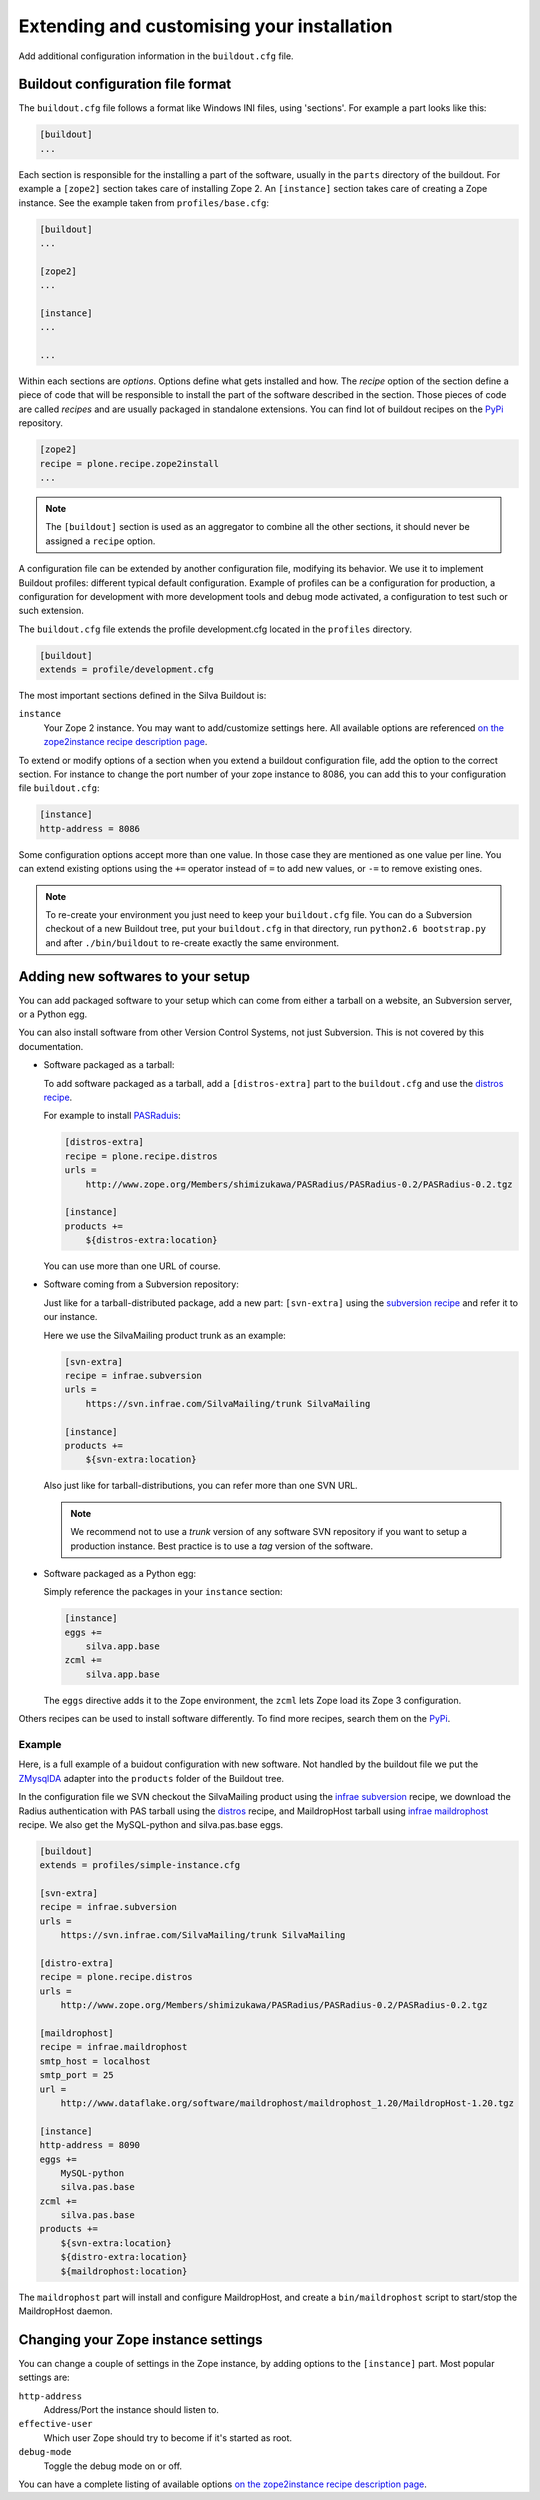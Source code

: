 .. _extending-and-customising-your-installation:

Extending and customising your installation
===========================================

Add additional configuration information in the ``buildout.cfg``
file.

Buildout configuration file format
----------------------------------

The ``buildout.cfg`` file follows a format like Windows INI files,
using 'sections'. For example a part looks like this:

.. code-block:: ini

   [buildout]
   ...

Each section is responsible for the installing a part of the software,
usually in the ``parts`` directory of the buildout. For example a
``[zope2]`` section takes care of installing Zope 2. An ``[instance]``
section takes care of creating a Zope instance. See the example taken
from ``profiles/base.cfg``:

.. code-block:: ini

   [buildout]
   ...

   [zope2]
   ...

   [instance]
   ...

   ...

Within each sections are *options*. Options define what gets installed
and how. The *recipe* option of the section define a piece of code
that will be responsible to install the part of the software described
in the section. Those pieces of code are called *recipes* and are
usually packaged in standalone extensions. You can find lot of
buildout recipes on the `PyPi`_ repository.

.. code-block:: ini

   [zope2]
   recipe = plone.recipe.zope2install
   ...

.. note::

   The ``[buildout]`` section is used as an aggregator to combine all the
   other sections, it should never be assigned a ``recipe`` option.

A configuration file can be extended by another configuration file,
modifying its behavior. We use it to implement Buildout profiles:
different typical default configuration. Example of profiles can be a
configuration for production, a configuration for development with
more development tools and debug mode activated, a configuration to
test such or such extension.

The ``buildout.cfg`` file extends the profile development.cfg located
in the ``profiles`` directory.

.. code-block:: ini

   [buildout]
   extends = profile/development.cfg

The most important  sections defined in the Silva Buildout is:

``instance``
   Your Zope 2 instance. You may want to add/customize settings
   here. All available options are referenced `on the zope2instance
   recipe description page
   <http://pypi.python.org/pypi/plone.recipe.zope2instance>`_.

To extend or modify options of a section when you extend a buildout
configuration file, add the option to the correct section. For
instance to change the port number of your zope instance to 8086, you
can add this to your configuration file ``buildout.cfg``:

.. code-block:: ini

  [instance]
  http-address = 8086

Some configuration options accept more than one value. In those case
they are mentioned as one value per line. You can extend existing
options using the ``+=`` operator instead of ``=`` to add new values,
or ``-=`` to remove existing ones.

.. note::

   To re-create your environment you just need to keep your
   ``buildout.cfg`` file. You can do a Subversion checkout of a new
   Buildout tree, put your ``buildout.cfg`` in that directory, run
   ``python2.6 bootstrap.py`` and after ``./bin/buildout`` to
   re-create exactly the same environment.


Adding new softwares to your setup
----------------------------------

You can add packaged software to your setup which can come from either
a tarball on a website, an Subversion server, or a Python egg.

You can also install software from other Version Control Systems, not
just Subversion. This is not covered by this documentation.

* Software packaged as a tarball:

  To add software packaged as a tarball, add a ``[distros-extra]``
  part to the ``buildout.cfg`` and use the `distros recipe
  <http://pypi.python.org/pypi/plone.recipe.distros>`_.

  For example to install `PASRaduis
  <http://www.zope.org/Members/shimizukawa/PASRadius>`_:

  .. code-block:: ini

     [distros-extra]
     recipe = plone.recipe.distros
     urls =
         http://www.zope.org/Members/shimizukawa/PASRadius/PASRadius-0.2/PASRadius-0.2.tgz

     [instance]
     products +=
         ${distros-extra:location}

  You can use more than one URL of course.

* Software coming from a Subversion repository:

  Just like for a tarball-distributed package, add a new part:
  ``[svn-extra]`` using the `subversion recipe
  <http://pypi.python.org/pypi/infrae.subversion>`_ and refer it to
  our instance.

  Here we use the SilvaMailing product trunk as an example:

  .. code-block:: ini

     [svn-extra]
     recipe = infrae.subversion
     urls =
         https://svn.infrae.com/SilvaMailing/trunk SilvaMailing

     [instance]
     products +=
         ${svn-extra:location}

  Also just like for tarball-distributions, you can refer more than
  one SVN URL.

  .. note::

     We recommend not to use a *trunk* version of any software SVN
     repository if you want to setup a production instance. Best
     practice is to use a *tag* version of the software.

* Software packaged as a Python egg:

  Simply reference the packages in your ``instance`` section:

  .. code-block:: ini

     [instance]
     eggs +=
         silva.app.base
     zcml +=
         silva.app.base

  The ``eggs`` directive adds it to the Zope environment, the
  ``zcml`` lets Zope load its Zope 3 configuration.

Others recipes can be used to install software differently. To find
more recipes, search them on the `PyPi`_.

Example
```````

Here, is a full example of a buidout configuration with new
software. Not handled by the buildout file we put the `ZMysqlDA
<http://www.zope.org/Members/adustman/Products/ZMySQLDA>`_ adapter
into the ``products`` folder of the Buildout tree.

In the configuration file we SVN checkout the SilvaMailing product
using the `infrae subversion
<http://pypi.python.org/pypi/infrae.subversion>`_ recipe, we download
the Radius authentication with PAS tarball using the `distros
<http://pypi.python.org/pypi/plone.recipe.distros>`_ recipe, and
MaildropHost tarball using `infrae maildrophost
<http://pypi.python.org/pypi/infrae.maildrophost>`_ recipe. We also
get the MySQL-python and silva.pas.base eggs.

.. code-block:: ini

  [buildout]
  extends = profiles/simple-instance.cfg

  [svn-extra]
  recipe = infrae.subversion
  urls =
      https://svn.infrae.com/SilvaMailing/trunk SilvaMailing

  [distro-extra]
  recipe = plone.recipe.distros
  urls =
      http://www.zope.org/Members/shimizukawa/PASRadius/PASRadius-0.2/PASRadius-0.2.tgz

  [maildrophost]
  recipe = infrae.maildrophost
  smtp_host = localhost
  smtp_port = 25
  url =
      http://www.dataflake.org/software/maildrophost/maildrophost_1.20/MaildropHost-1.20.tgz

  [instance]
  http-address = 8090
  eggs +=
      MySQL-python
      silva.pas.base
  zcml +=
      silva.pas.base
  products +=
      ${svn-extra:location}
      ${distro-extra:location}
      ${maildrophost:location}

The ``maildrophost`` part will install and configure MaildropHost, and
create a ``bin/maildrophost`` script to start/stop the MaildropHost
daemon.

Changing your Zope instance settings
------------------------------------

You can change a couple of settings in the Zope instance, by adding
options to the ``[instance]`` part. Most popular settings are:

``http-address``
   Address/Port the instance should listen to.

``effective-user``
   Which user Zope should try to become if it's started as root.

``debug-mode``
   Toggle the debug mode on or off.

You can have a complete listing of available options `on the
zope2instance recipe description page
<http://pypi.python.org/pypi/plone.recipe.zope2instance>`_.


.. _PyPi: http://pypi.python.org/pypi
